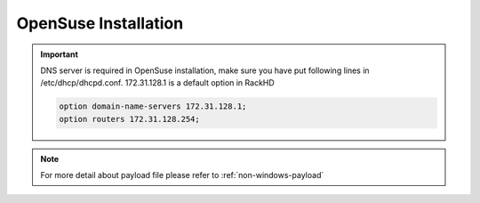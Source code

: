 OpenSuse Installation
=======================

.. important::
    DNS server is required in OpenSuse installation, make sure you have put following lines in /etc/dhcp/dhcpd.conf. 172.31.128.1 is a default option in RackHD

    .. code::

        option domain-name-servers 172.31.128.1;
        option routers 172.31.128.254;


.. tabs::

    .. tab:: iso

        For **iso** installation, see this `payload json file <https://github.com/RackHD/RackHD/blob/master/example/samples/install_suse_payload_iso_minimal.json>`_ Remember to replace ``{{ file.server }}`` with your own, see ``fileServerAddress`` and ``fileServerPort`` in ``/opt/monorail/config.json``

        .. code-block:: shell

            mkdir ~/iso && cd !/iso

            # Download iso file
            http://mirror.clarkson.edu/opensuse/distribution/openSUSE-current/iso/openSUSE-Leap-42.3-DVD-x86_64.iso

            # Create mirror folder
            mkdir -p /var/mirrors/suse

            # Replace {on-http-dir} with your own
            mkdir -p {on-http-dir}/static/http/mirrors

            # Mount iso
            sudo mount openSUSE-Leap-42.3-DVD-x86_64.iso /var/mirrors/suse

            # Replace {on-http-dir} with your own
            sudo ln -s /var/mirrors/suse {on-http-dir}/static/http/mirrors/

            # Create workflow
            # Replace the 9090 port if you are using other ports
            # You can configure the port in /opt/monorail/config.json -> 'httpEndPoints' -> 'northbound-api-router'
            curl -X POST -H 'Content-Type: application/json' -d @install_suse_payload_iso_minimal.json 127.0.0.1:9090/api/current/nodes/{node-id}/workflows?name=Graph.InstallSUSE | jq '.'

    .. tab:: live

        Add following block into httpProxies in ``/opt/monorail/config.json``

        .. code-block:: json

            {
              "localPath": "/suse",
              "server": "http://mirror.clarkson.edu/",
              "remotePath": "/opensuse/distribution/leap/42.3/repo/"
            }

        Create `install_suse_live_minimal.json``

        .. code-block:: json

            {
                "options": {
                    "defaults": {
                        "version": "oss",
                        "repo": "http://172.31.128.1:9090/suse"
                    }
                }
            }

        Create workflow, replace the ``9090`` port if you are using other ports You can configure the port in ``/opt/monorail/config.json`` -> ``httpEndPoints`` -> ``northbound-api-router``

        .. code-block:: shell

            curl -X POST -H 'Content-Type: application/json' -d @install_suse_live_minimal.json 127.0.0.1:9090/api/current/nodes/{node-id}/workflows?name=Graph.InstallSUSE | jq '.'

    .. tab:: Sync mirror

        Current release versions can be found from `<http://mirror.clarkson.edu/opensuse/distribution/leap/>`_

        .. code-block:: shell

            # Replace xx.x with your own version

            sudo rsync --progress -av --delete --delete-excluded --exclude "local*" --exclude "i386" --exclude "i586" --exclude "i686" rsync://mirror.clarkson.edu/opensuse/distribution/leap/xx.x/repo/oss/ /var/mirrors/suse/distribution/xx.x

            sudo rsync --progress -av --delete --delete-excluded --exclude "local*" --exclude "i386" --exclude "i586" --exclude "i686" rsync://mirror.clarkson.edu/opensuse/update/leap/xx.x /var/mirrors/suse/update/leap/xx.x

            sudo rsync --progress -av --delete --delete-excluded --exclude "local*" --exclude "i386" --exclude "i586" --exclude "i686" rsync://mirror.clarkson.edu/opensuse/update/leap/xx.x /var/mirrors/suse/update/leap/xx.x


.. note::

    For more detail about payload file please refer to :ref:`non-windows-payload`
